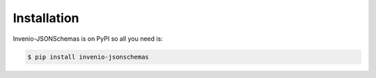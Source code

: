..
    This file is part of Invenio.
    Copyright (C) 2015-2018 CERN.

    Invenio is free software; you can redistribute it and/or modify it
    under the terms of the MIT License; see LICENSE file for more details.

Installation
============

Invenio-JSONSchemas is on PyPI so all you need is:

.. code-block:: console

   $ pip install invenio-jsonschemas
